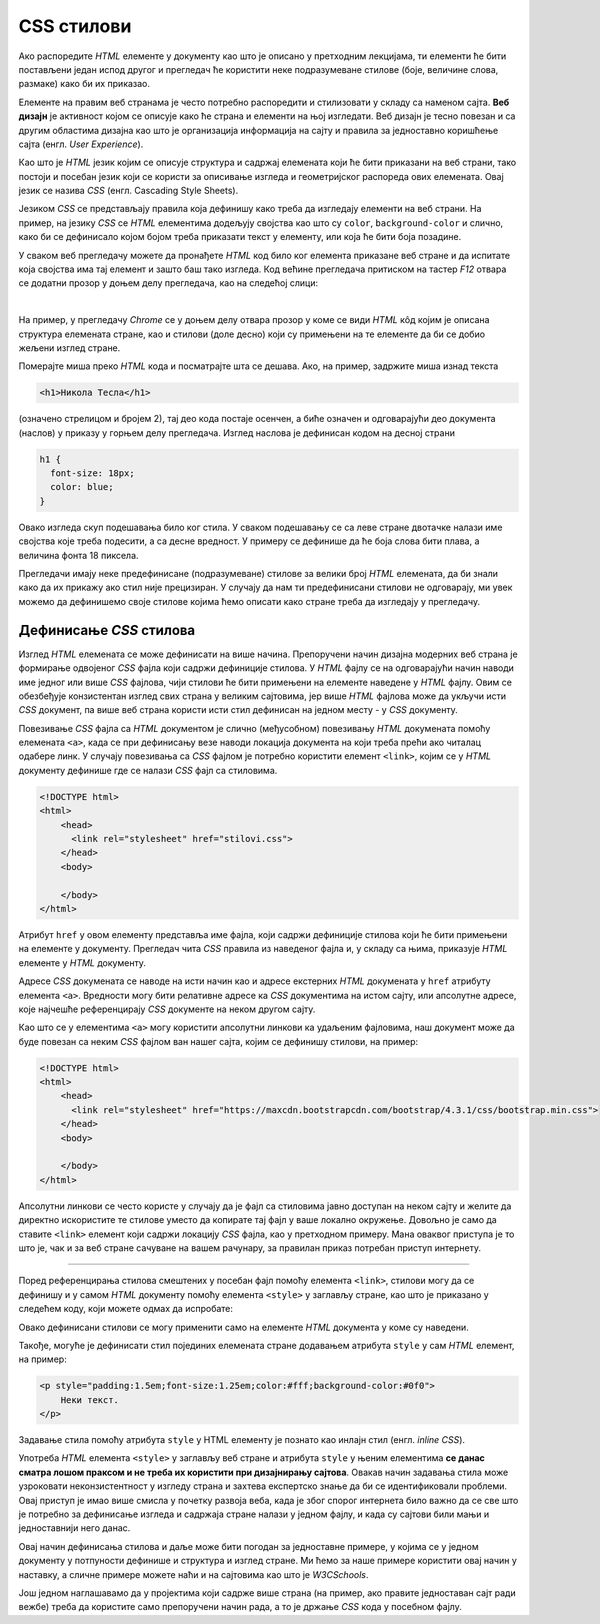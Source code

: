CSS стилови
===========

Ако распоредите *HTML* елементе у документу као што је описано у претходним лекцијама, ти елементи ће бити постављени један испод другог и прегледач ће користити неке подразумеване стиловe (боје, величине слова, размаке) како би их приказао.

Елементе на правим веб странама је често потребно распоредити и стилизовати у складу са наменом сајта. **Веб дизајн** је активност којом се описује како ће страна и елементи на њој изгледати. Веб дизајн је тесно повезан и са другим областима дизајна као што је организација информација на сајту и правила за једноставно коришћење сајта (енгл. *User Experience*).

Као што је *HTML* језик којим се описује структура и садржај елемената који ће бити приказани на веб страни, тако постоји и посебан језик који се користи за описивање изгледа и геометријског распореда ових елемената. Овај језик се назива *CSS* (енгл. Cascading Style Sheets).

Језиком *CSS* се представљају правила која дефинишу како треба да изгледају елементи на веб страни. На пример, на језику *CSS* се *HTML* елементима додељују својства као што су ``color``, ``background-color`` и слично, како би се дефинисало којом бојом треба приказати текст у елементу, или која ће бити боја позадине. 

У сваком веб прегледачу можете да пронађете *HTML* код било ког елемента приказане веб стране и да испитате која својства има тај елемент и зашто баш тако изгледа. Код већине прегледача притиском на тастер *F12* отвара се додатни прозор у доњем делу прегледача, као на следећој слици:

.. image:: ../../_images/css/browser_inspect.png
    :width: 600px
    :align: center

|

На пример, у прегледачу *Chrome* се у доњем делу отвара прозор у коме се види *HTML* кôд којим је описана структура елемената стране, као и стилови (доле десно) који су примењени на те елементе да би се добио жељени изглед стране.

Померајте миша преко *HTML* кода и посматрајте шта се дешава. Ако, на пример, задржите миша изнад текста 

.. code-block:: html

    <h1>Никола Тесла</h1>

(означено стрелицом и бројем 2), тај део кода постаје осенчен, а биће означен и одговарајући део документа (наслов) у приказу у горњем делу прегледача. Изглед наслова је дефинисан кодом на десној страни

.. code-block:: css

  h1 {
    font-size: 18px;
    color: blue;
  }

Овако изгледа скуп подешавања било ког стила. У сваком подешавању се са леве стране двотачке налази име својства које треба подесити, а са десне вредност. У примеру се дефинише да ће боја слова бити плава, а величина фонта 18 пиксела.

Прегледачи имају неке предефинисане (подразумеване) стилове за велики број *HTML* елемената, да би знали како да их прикажу ако стил није прецизиран. У случају да нам ти предефинисани стилови не одговарају, ми увек можемо да дефинишемо своје стилове којима ћемо описати како стране треба да изгледају у прегледачу.

Дефинисање *CSS* стилова
------------------------

Изглед *HTML* елемената се може дефинисати на више начина. Препоручени начин дизајна модерних веб страна је формирање одвојеног *CSS* фајла који садржи дефиниције стилова. У *HTML* фајлу се на одговарајући начин наводи име једног или више *CSS* фајлова, чији стилови ће бити примењени на елементе наведене у *HTML* фајлу. Овим се обезбеђује конзистентан изглед свих страна у великим сајтовима, јер више *HTML* фајлова може да укључи исти *CSS* документ, па више веб страна користи исти стил дефинисан на једном месту - у *CSS* документу.

Повезивање *CSS* фајла са *HTML* документом je слично (међусобном) повезивању *HTML* докумената помоћу елемената ``<a>``, када се при дефинисању везе наводи локација документа на који треба прећи ако читалац одабере линк. У случају повезивања са *CSS* фајлом је потребно користити елемент ``<link>``, којим се у *HTML* документу дефинише где се налази *CSS* фајл са стиловима.

.. code-block:: html

    <!DOCTYPE html>
    <html>
        <head>
          <link rel="stylesheet" href="stilovi.css">
        </head>
        <body>

        </body>
    </html>

Атрибут ``href`` у овом елементу представља име фајла, који садржи дефиниције стилова који ће бити примењени на елементе у документу. Прегледач чита *CSS* правила из наведеног фајла и, у складу са њима, приказује *HTML* елементе у *HTML* документу.

.. image:: ../../_images/css/html-css-fajlovi.png
    :width: 648px
    :align: center

Адресе *CSS* докумената се наводе на исти начин као и адресе екстерних *HTML* докумената у ``href`` атрибуту елемента ``<a>``. Вредности могу бити релативне адресе ка *CSS* документима на истом сајту, или апсолутне адресе, које најчешће референцирају *CSS* документе на неком другом сајту.

Као што се у елементима ``<a>`` могу користити апсолутни линкови ка удаљеним фајловима, наш документ може да буде повезан са неким *CSS* фајлом ван нашег сајта, којим се дефинишу стилови, на пример:

.. code-block:: html

    <!DOCTYPE html>
    <html>
        <head>
          <link rel="stylesheet" href="https://maxcdn.bootstrapcdn.com/bootstrap/4.3.1/css/bootstrap.min.css">
        </head>
        <body>

        </body>
    </html>

Апсолутни линкови се често користе у случају да је фајл са стиловима јавно доступан на неком сајту и желите да директно искористите те стилове уместо да копирате тај фајл у ваше локално окружење. Довољно је само да ставите ``<link>`` елемент који садржи локацију *CSS* фајла, као у претходном примеру. Мана оваквог приступа је то што је, чак и за веб стране сачуване на вашем рачунару, за правилан приказ потребан приступ интернету.

~~~~

Поред референцирања стилова смештених у посебан фајл помоћу елемента ``<link>``, стилови могу да се дефинишу и у самом *HTML* документу помоћу елемента ``<style>`` у заглављу стране, као што је приказано у следећем коду, који можете одмах да испробате:

.. activecode:: stilovi_u_html_fajlu
   :language: html
   :nocodelens:

    <!DOCTYPE html>
    <html>
        <head>
            <style>
                 h1 {color:red;}
                 p {color:blue;}
            </style>
        </head>
        <body>
            <h1> Наслов </h1>
            <p> Неки текст. </p>
        </body>
    </html>

Овако дефинисани стилови се могу применити само на елементе *HTML* документа у коме су наведени. 

Такође, могуће је дефинисати стил појединих елемената стране додавањем атрибута ``style`` у сам *HTML* елемент, на пример:

.. code-block:: html

    <p style="padding:1.5em;font-size:1.25em;color:#fff;background-color:#0f0">
        Неки текст.
    </p>

Задавање стила помоћу атрибута ``style`` у HTML елементу је познато као инлајн стил (енгл. *inline CSS*).

Употреба *HTML* елемента ``<style>`` у заглављу веб стране и атрибута ``style`` у њеним елементима **се данас сматра лошом праксом и не треба их користити при дизајнирању сајтова**. Овакав начин задавања стила може узроковати неконзистентност у изгледу страна и захтева експертско знање да би се идентификовали проблеми. Овај приступ је имао више смисла у почетку развоја веба, када је због спорог интернета било важно да се све што је потребно за дефинисање изгледа и садржаја стране налази у једном фајлу, и када су сајтови били мањи и једноставнији него данас.

Овај начин дефинисања стилова и даље може бити погодан за једноставне примере, у којима се у једном документу у потпуности дефинише и структура и изглед стране. Ми ћемо за наше примере користити овај начин у наставку, а сличне примере можете наћи и на сајтовима као што је *W3CSchools*. 

Још једном наглашавамо да у пројектима који садрже више страна (на пример, ако правите једноставан сајт ради вежбе) треба да користите само препоручени начин рада, а то је држање *CSS* кода у посебном фајлу.
